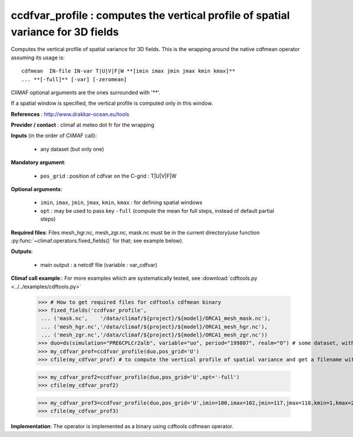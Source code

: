 ccdfvar_profile : computes the vertical profile of spatial variance for 3D fields
-----------------------------------------------------------------------------------

Computes the vertical profile of spatial variance for 3D fields. This
is the wrapping around the native cdfmean operator assuming its usage
is::  

 cdfmean  IN-file IN-var T|U|V|F|W **[imin imax jmin jmax kmin kmax]** 
 ... **[-full]** [-var] [-zeromean]

CliMAF optional arguments are the ones surrounded with '**'.

If a spatial window is specified, the vertical profile is computed
only in this window. 

**References** : http://www.drakkar-ocean.eu/tools

**Provider / contact** : climaf at meteo dot fr for the wrapping

**Inputs** (in the order of CliMAF call):

  - any dataset (but only one)

**Mandatory argument**: 

  - ``pos_grid`` : position of cdfvar on the C-grid : T|U|V|F|W
  
**Optional arguments**:

  - ``imin``, ``imax``, ``jmin``, ``jmax``,  ``kmin``, ``kmax`` : for
    defining spatial windows  
   
  - ``opt`` : may be used to pass key ``-full`` (compute the mean for
    full steps, instead of default partial steps)

**Required files**: Files mesh_hgr.nc, mesh_zgr.nc, mask.nc must be in
the current directory(use function :py:func:`~climaf.operators.fixed_fields()` for that; see
example below). 

**Outputs**:

  - main output : a netcdf file (variable : var_cdfvar)

**Climaf call example**:: For more examples which are systematically
tested, see :download:`cdftools.py <../../examples/cdftools.py>`  

  >>> # How to get required files for cdftools cdfmean binary
  >>> fixed_fields('ccdfvar_profile',
   ... ('mask.nc',    '/data/climaf/${project}/${model}/ORCA1_mesh_mask.nc'),
   ... ('mesh_hgr.nc','/data/climaf/${project}/${model}/ORCA1_mesh_hgr.nc'),
   ... ('mesh_zgr.nc','/data/climaf/${project}/${model}/ORCA1_mesh_zgr.nc'))
  >>> duo=ds(simulation="PRE6CPLCr2alb", variable="uo", period="199807", realm="O") # some dataset, with whatever variable
  >>> my_cdfvar_prof=ccdfvar_profile(duo,pos_grid='U')
  >>> cfile(my_cdfvar_prof) # to compute the vertical profile of spatial variance and get a filename with the result 

  >>> my_cdfvar_prof2=ccdfvar_profile(duo,pos_grid='U',opt='-full')
  >>> cfile(my_cdfvar_prof2)

  >>> my_cdfvar_prof3=ccdfvar_profile(duo,pos_grid='U',imin=100,imax=102,jmin=117,jmax=118,kmin=1,kmax=2)
  >>> cfile(my_cdfvar_prof3)

**Implementation**: The operator is implemented as a binary using
cdftools cdfmean operator. 

